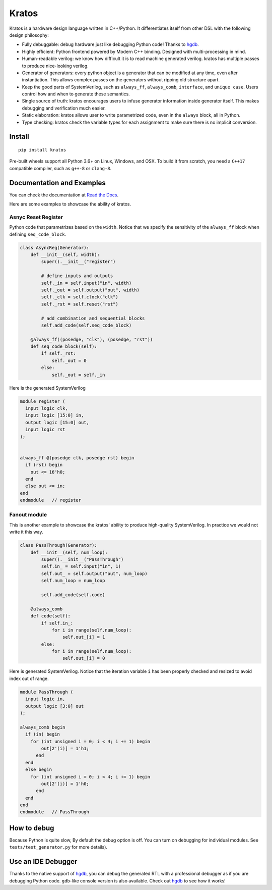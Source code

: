 Kratos
======

|Build Status| |Appveyor Build status| |PyPI - Version|
|Coverage| |Documentation Status|

Kratos is a hardware design language written in C++/Python. It
differentiates itself from other DSL with the following design
philosophy:

- Fully debuggable: debug hardware just like debugging Python code!
  Thanks to `hgdb`_.
- Highly efficient: Python frontend powered by
  Modern C++ binding. Designed with multi-processing in mind.
- Human-readable verilog: we know how difficult it is to read machine
  generated verilog. kratos has multiple passes to produce nice-looking
  verilog.
- Generator of generators: every python object is a generator
  that can be modified at any time, even after instantiation. This allows
  complex passes on the generators without ripping old structure apart.
- Keep the good parts of SystemVerilog, such as ``always_ff``,
  ``always_comb``, ``interface``, and ``unique case``. Users control
  how and when to generate these semantics.
- Single source of truth: kratos encourages users to infuse generator
  information inside generator itself. This makes debugging and
  verification much easier.
- Static elaboration: kratos allows user to write parametrized code,
  even in the ``always`` block, all in Python.
- Type checking: kratos check the variable types
  for each assignment to make sure there is no implicit conversion.

Install
-------

::

   pip install kratos

Pre-built wheels support all Python 3.6+ on Linux, Windows, and
OSX. To build it from scratch, you need a ``C++17`` compatible
compiler, such as ``g++-8`` or ``clang-8``.

Documentation and Examples
--------------------------

You can check the documentation at `Read the
Docs <https://kratos-doc.readthedocs.io/en/latest/>`__.

Here are some examples to showcase the ability of kratos.

Asnyc Reset Register
~~~~~~~~~~~~~~~~~~~~

Python code that parametrizes based on the ``width``. Notice that we
specify the sensitivity of the ``always_ff`` block when defining
``seq_code_block``.

.. code:: python

   class AsyncReg(Generator):
       def __init__(self, width):
           super().__init__("register")

           # define inputs and outputs
           self._in = self.input("in", width)
           self._out = self.output("out", width)
           self._clk = self.clock("clk")
           self._rst = self.reset("rst")

           # add combination and sequential blocks
           self.add_code(self.seq_code_block)

       @always_ff((posedge, "clk"), (posedge, "rst"))
       def seq_code_block(self):
           if self._rst:
               self._out = 0
           else:
               self._out = self._in

Here is the generated SystemVerilog

.. code:: SystemVerilog

   module register (
     input logic clk,
     input logic [15:0] in,
     output logic [15:0] out,
     input logic rst
   );


   always_ff @(posedge clk, posedge rst) begin
     if (rst) begin
       out <= 16'h0;
     end
     else out <= in;
   end
   endmodule   // register


Fanout module
~~~~~~~~~~~~~

This is another example to showcase the kratos' ability to produce high-quality
SystemVerilog. In practice we would not write it this way.

.. code:: python

   class PassThrough(Generator):
       def __init__(self, num_loop):
           super().__init__("PassThrough")
           self.in_ = self.input("in", 1)
           self.out_ = self.output("out", num_loop)
           self.num_loop = num_loop

           self.add_code(self.code)

       @always_comb
       def code(self):
           if self.in_:
               for i in range(self.num_loop):
                   self.out_[i] = 1
           else:
               for i in range(self.num_loop):
                   self.out_[i] = 0

Here is generated SystemVerilog. Notice that the iteration variable ``i``
has been properly checked and resized to avoid index out of range.

.. code:: SystemVerilog

  module PassThrough (
    input logic in,
    output logic [3:0] out
  );

  always_comb begin
    if (in) begin
      for (int unsigned i = 0; i < 4; i += 1) begin
          out[2'(i)] = 1'h1;
        end
    end
    else begin
      for (int unsigned i = 0; i < 4; i += 1) begin
          out[2'(i)] = 1'h0;
        end
    end
  end
  endmodule   // PassThrough


How to debug
------------

Because Python is quite slow, By default the debug option is off. You
can turn on debugging for individual modules. See
``tests/test_generator.py`` for more details).


Use an IDE Debugger
-------------------

.. image:: https://cdn.jsdelivr.net/gh/Kuree/kratos-vscode@master/images/demo.gif
     :alt: demo

Thanks to the native support of `hgdb`_, you can debug the generated RTL with a
professional debugger as if you are debugging Python code. ``gdb``-like console version
is also available. Check out `hgdb`_ to see how it works!



.. |Build Status| image:: https://github.com/Kuree/kratos/workflows/Linux%20Wheel%20Test/badge.svg
   :target: https://github.com/Kuree/kratos/actions
.. |Appveyor Build status| image:: https://ci.appveyor.com/api/projects/status/en1u36q9tdqbaoh9/branch/master?svg=true
   :target: https://ci.appveyor.com/project/Kuree/kratos/branch/master
.. |PyPI - Version| image:: https://badge.fury.io/py/kratos.svg
   :target: https://pypi.org/project/kratos/
.. |Coverage| image:: https://codecov.io/gh/Kuree/kratos/branch/master/graph/badge.svg
  :target: https://codecov.io/gh/Kuree/kratos
.. |Documentation Status| image:: https://readthedocs.org/projects/kratos-doc/badge/?version=latest
   :target: https://kratos-doc.readthedocs.io/en/latest/?badge=latest
.. _hgdb: https://github.com/Kuree/hgdb
